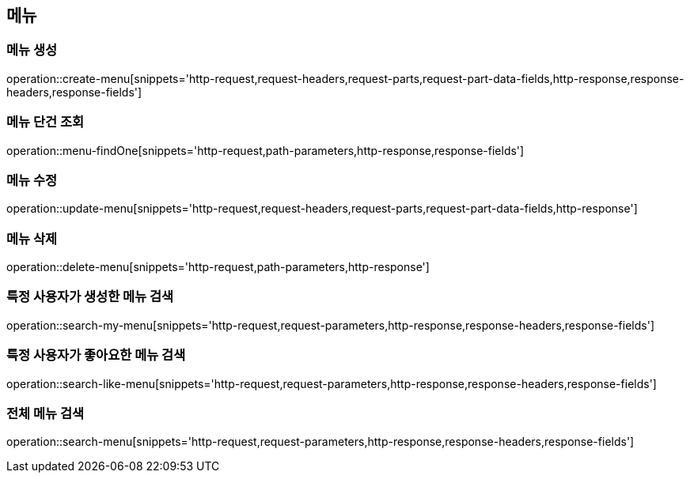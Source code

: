 == 메뉴

=== 메뉴 생성

operation::create-menu[snippets='http-request,request-headers,request-parts,request-part-data-fields,http-response,response-headers,response-fields']

=== 메뉴 단건 조회
operation::menu-findOne[snippets='http-request,path-parameters,http-response,response-fields']

=== 메뉴 수정
operation::update-menu[snippets='http-request,request-headers,request-parts,request-part-data-fields,http-response']

=== 메뉴 삭제
operation::delete-menu[snippets='http-request,path-parameters,http-response']

=== 특정 사용자가 생성한 메뉴 검색
operation::search-my-menu[snippets='http-request,request-parameters,http-response,response-headers,response-fields']

=== 특정 사용자가 좋아요한 메뉴 검색
operation::search-like-menu[snippets='http-request,request-parameters,http-response,response-headers,response-fields']

=== 전체 메뉴 검색
operation::search-menu[snippets='http-request,request-parameters,http-response,response-headers,response-fields']
